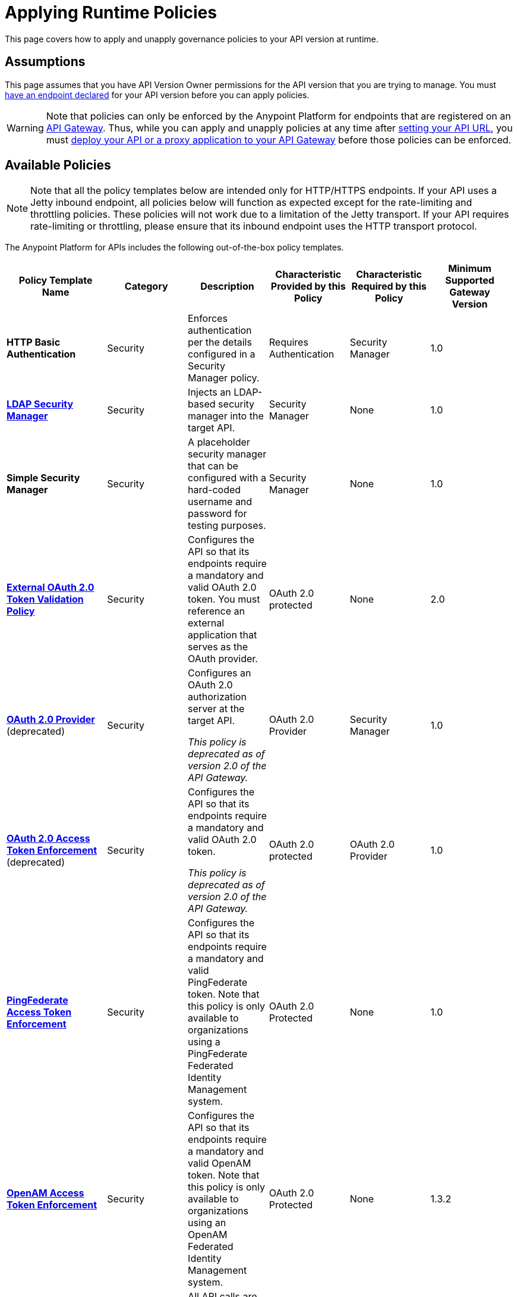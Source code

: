 = Applying Runtime Policies
:keywords: policy, endpoint

This page covers how to apply and unapply governance policies to your API version at runtime.

== Assumptions

This page assumes that you have API Version Owner permissions for the API version that you are trying to manage. You must link:/docs/display/current/Setting+Your+API+URL[have an endpoint declared] for your API version before you can apply policies.

[WARNING]
Note that policies can only be enforced by the Anypoint Platform for endpoints that are registered on an link:/docs/display/current/Configuring+an+API+Gateway[API Gateway]. Thus, while you can apply and unapply policies at any time after link:/docs/display/current/Setting+Your+API+URL[setting your API URL], you must link:/docs/display/current/Deploying+Your+API+or+Proxy[deploy your API or a proxy application to your API Gateway] before those policies can be enforced.

== Available Policies 

[NOTE]
Note that all the policy templates below are intended only for HTTP/HTTPS endpoints. If your API uses a Jetty inbound endpoint, all policies below will function as expected except for the rate-limiting and throttling policies. These policies will not work due to a limitation of the Jetty transport. If your API requires rate-limiting or throttling, please ensure that its inbound endpoint uses the HTTP transport protocol.

The Anypoint Platform for APIs includes the following out-of-the-box policy templates.

[width="99%",cols="20%,16%,16%,16%,16%,16%",options="header",]
|===
|Policy Template Name |Category |Description |Characteristic Provided by this Policy |Characteristic Required by this Policy |Minimum Supported Gateway Version
|*HTTP Basic Authentication* |Security |Enforces authentication per the details configured in a Security Manager policy. |Requires Authentication |Security Manager |1.0
|*link:/docs/display/current/LDAP+Security+Manager[LDAP Security Manager]* |Security |Injects an LDAP-based security manager into the target API. |Security Manager |None |1.0
|*Simple Security Manager* |Security |A placeholder security manager that can be configured with a hard-coded username and password for testing purposes. |Security Manager |None |1.0
|*link:/docs/display/current/External+OAuth+2.0+Token+Validation+Policy[External OAuth 2.0 Token Validation Policy]* |Security |Configures the API so that its endpoints require a mandatory and valid OAuth 2.0 token. You must reference an external application that serves as the OAuth provider. |OAuth 2.0 protected |None |2.0
|link:/docs/display/current/OAuth+2.0+Provider+and+OAuth+2.0+Token+Enforcement+Policies[*OAuth 2.0 Provider*] (deprecated) +
|Security a|
Configures an OAuth 2.0 authorization server at the target API.

_This policy is deprecated as of version 2.0 of the API Gateway._

|OAuth 2.0 Provider |Security Manager |1.0
|link:/docs/display/current/OAuth+2.0+Provider+and+OAuth+2.0+Token+Enforcement+Policies[*OAuth 2.0 Access Token Enforcement*] (deprecated) +
 |Security a|
Configures the API so that its endpoints require a mandatory and valid OAuth 2.0 token.

_This policy is deprecated as of version 2.0 of the API Gateway._

|OAuth 2.0 protected |OAuth 2.0 Provider |1.0
|*link:/docs/display/current/PingFederate+OAuth+Token+Enforcement+Policy[PingFederate Access Token Enforcement]* |Security |Configures the API so that its endpoints require a mandatory and valid PingFederate token. Note that this policy is only available to organizations using a PingFederate Federated Identity Management system. + |OAuth 2.0 Protected |None |1.0
|*link:/docs/display/current/Setting+Up+External+Identity[OpenAM Access Token Enforcement]* |Security |Configures the API so that its endpoints require a mandatory and valid OpenAM token. Note that this policy is only available to organizations using an OpenAM Federated Identity Management system. |OAuth 2.0 Protected |None |1.3.2
|*IP Whitelist* |Security |All API calls are limited to to a defined set of IP addresses. |IP Filtered |None |1.0
|*IP Blacklist* |Security |API calls from a defined set of IP addresses are denied. |IP Filtered |None |1.0
|*JSON Threat Protection* |Security |Protects the target API against malicious JSON that could cause problems. |JSON Threat Protected |None |1.0
|*XML Threat Protection* |Security |Protects the target API against malicious XML that could cause problems. |XML Threat Protected |None |1.0
|*link:/docs/display/current/Client+ID+Based+Policies[Throttling -SLA-Based]* |Quality of Service |The number of messages per time period processed by an API is throttled at a maximum value specified in the SLA tier. Any messages beyond the maximum are queued for later processing. Enforcement is based on the client id passed in the request.  |Throttled, Rate Limited, Client ID required |None |1.0
|*link:/docs/display/current/Client+ID+Based+Policies[Throttling]* |Quality of Service |The number of messages processed by an API per time period is throttled at a maximum value specified in the policy. The throttling is applied to all API calls, regardless of the source. Any messages beyond the maximum are queued for later processing. |Throttled, Rate Limited |None |1.0
|*link:/docs/display/current/Client+ID+Based+Policies[Rate Limiting – SLA-Based]* |Quality of Service |The number of messages per time period processed by an API is rate limited at a maximum value specified in the SLA tier. Any messages beyond the maximum are rejected. Enforcement is based on the client id passed in the request.  |Rate Limited, Client ID required |None |1.0
|*link:/docs/display/current/Client+ID+Based+Policies[Rate Limiting]* |Quality of Service |The number of messages processed by an API per time period is rate limited at a maximum value specified in the policy. The rate limiting is applied to all API calls, regardless of the source. Any messages beyond the maximum are rejected. |Rate Limited |None |1.0
|*link:/docs/display/current/Accessing+Your+API+Behind+a+Firewall[Cross-Origin Resource Sharing]* |Compliance |CORS (cross-origin resource sharing) is a standard mechanism that allows JavaScript XMLHttpRequest (XHR) calls executed in a web page to interact with resources from non-origin domains. CORS is a commonly implemented solution to the "same-origin policy" that is enforced by all browsers. This policy enables all origins, and makes all resources of an API public. |CORS enabled |None |1.1
|*link:/docs/display/current/Client+ID+Based+Policies[Client ID Enforcement]* |Compliance |All calls to the API must include a valid client id and client secret. |Client ID Required |None |1.0
|===

== Applying and Removing Policies

After you have declared an endpoint for your API version, the three management tabs on your API version details page become active: Applications, Policies, and SLA Tiers.

To apply a policy to your endpoint:

. Click *Policies* to view the list of available policies for your organization. 
. Select individual policies to read their descriptions. When you have found the one you want to apply, click *Apply.*
. Depending on the policy that you have selected, you may need to provide further configuration. See detailed instructions for configuring one of the available policies:

 ** link:/docs/display/current/LDAP+Security+Manager[LDAP policy]
** link:/docs/display/current/OAuth+2.0+Provider+and+OAuth+2.0+Token+Enforcement+Policies[AES-based OAuth policy set]
** link:/docs/display/current/PingFederate+OAuth+Token+Enforcement+Policy[PingFederate Policy]
** link:/docs/display/current/OpenAM+OAuth+Token+Enforcement+Policy[OpenAM Policy]

If the policy that you wish to apply has a disabled *Apply* link, it is not eligible to be applied to your endpoint. Either:

* you already have another policy applied which fulfills the same requirement (see the Fulfills column) +
or
* the policy that you want to apply requires that another policy be applied first (see the Requires column)

To unapply policies, click *Remove*. The policies are immediately removed from your endpoint. Note that if you wish to reapply the policy, you need to configure it again. Your previous configuration is not saved.

== See Also

* Learn how to link:/docs/display/current/Applying+Custom+Policies[Apply Custom Policies]
* Learn more about applying link:/docs/display/current/OAuth+2.0+Provider+and+OAuth+2.0+Token+Enforcement+Policies[Anypoint Enterprise Security-based OAuth policies] to your API. Select this option if your organization is not using federated identity management.
* Learn more about applying the link:/docs/display/current/PingFederate+OAuth+Token+Enforcement+Policy[PingFederate Token Enforcement policy] to your API. Select this option if your organization is using federated identity management.
* Learn more about the link:/docs/display/current/LDAP+Security+Manager[LDAP Security Manager policy].

